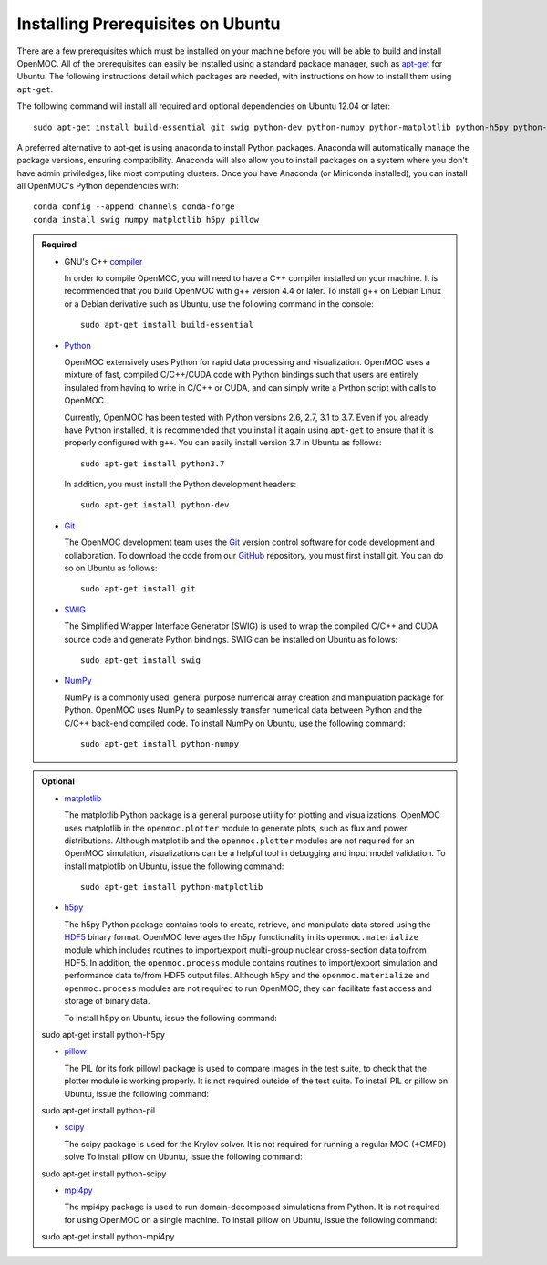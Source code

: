 .. _ubuntu_prerequisites:

==================================
Installing Prerequisites on Ubuntu
==================================

There are a few prerequisites which must be installed on your machine before you will be able to build and install OpenMOC. All of the prerequisites can easily be installed using a standard package manager, such as apt-get_ for Ubuntu. The following instructions detail which packages are needed, with instructions on how to install them using ``apt-get``.

The following command will install all required and optional dependencies on Ubuntu 12.04 or later::

    sudo apt-get install build-essential git swig python-dev python-numpy python-matplotlib python-h5py python-pillow

A preferred alternative to apt-get is using anaconda to install Python packages. Anaconda will automatically manage the package versions, ensuring compatibility. Anaconda will also allow you to install packages on a system where you don't have admin priviledges, like most computing clusters. Once you have Anaconda (or Miniconda installed), you can install all OpenMOC's Python dependencies with::

    conda config --append channels conda-forge
    conda install swig numpy matplotlib h5py pillow

.. admonition:: Required

    * GNU's C++ compiler_

      In order to compile OpenMOC, you will need to have a C++ compiler installed on your machine. It is recommended that you build OpenMOC with g++ version 4.4 or later. To install g++ on Debian Linux or a Debian derivative such as Ubuntu, use the following command in the console::

	sudo apt-get install build-essential


    * Python_

      OpenMOC extensively uses Python for rapid data processing and visualization. OpenMOC uses a mixture of fast, compiled C/C++/CUDA code with Python bindings such that users are entirely insulated from having to write in C/C++ or CUDA, and can simply write a Python script with calls to OpenMOC.

      Currently, OpenMOC has been tested with Python versions 2.6, 2.7, 3.1 to 3.7. Even if you already have Python installed, it is recommended that you install it again using ``apt-get`` to ensure that it is properly configured with ``g++``. You can easily install version 3.7 in Ubuntu as follows::

	sudo apt-get install python3.7

      In addition, you must install the Python development headers::
	
	sudo apt-get install python-dev


    * Git_

      The OpenMOC development team uses the Git_ version control software for code development and collaboration. To download the code from our GitHub_ repository, you must first install git. You can do so on Ubuntu as follows::

	sudo apt-get install git


    * SWIG_

      The Simplified Wrapper Interface Generator (SWIG) is used to wrap the compiled C/C++ and CUDA source code and generate Python bindings. SWIG can be installed on Ubuntu as follows::
	
	sudo apt-get install swig


    * NumPy_

      NumPy is a commonly used, general purpose numerical array creation and manipulation package for Python. OpenMOC uses NumPy to seamlessly transfer numerical data between Python and the C/C++ back-end compiled code. To install NumPy on Ubuntu, use the following command::

	sudo apt-get install python-numpy

.. admonition:: Optional

    * matplotlib_

      The matplotlib Python package is a general purpose utility for plotting and visualizations. OpenMOC uses matplotlib in the ``openmoc.plotter`` module to generate plots, such as flux and power distributions. Although matplotlib and the ``openmoc.plotter`` modules are not required for an OpenMOC simulation, visualizations can be a helpful tool in debugging and input model validation. To install matplotlib on Ubuntu, issue the following command::

	sudo apt-get install python-matplotlib


    * h5py_

      The h5py Python package contains tools to create, retrieve, and manipulate data stored using the HDF5_ binary format. OpenMOC leverages the h5py functionality in its ``openmoc.materialize`` module which includes routines to import/export multi-group nuclear cross-section data to/from HDF5. In addition, the ``openmoc.process`` module contains routines to import/export simulation and performance data to/from HDF5 output files. Although h5py and the ``openmoc.materialize`` and ``openmoc.process`` modules are not required to run OpenMOC, they can facilitate fast access and storage of binary data.
      
      To install h5py on Ubuntu, issue the following command::
      
    sudo apt-get install python-h5py

    * pillow_

      The PIL (or its fork pillow) package is used to compare images in the test suite, to check that the plotter module is working properly. It is not required outside of the test suite.
      To install PIL or pillow on Ubuntu, issue the following command::

    sudo apt-get install python-pil

    * scipy_

      The scipy package is used for the Krylov solver. It is not required for running a regular MOC (+CMFD) solve
      To install pillow on Ubuntu, issue the following command::

    sudo apt-get install python-scipy

    * mpi4py_

      The mpi4py package is used to run domain-decomposed simulations from Python. It is not required for using OpenMOC on a single machine.
      To install pillow on Ubuntu, issue the following command::

    sudo apt-get install python-mpi4py

.. _GitHub: https://github.com/mit-crpg/OpenMOC
.. _apt-get: http://www.apt-get.org/
.. _compiler: http://gcc.gnu.org/
.. _Python: http://www.python.org/
.. _Git: http://git-scm.com
.. _SWIG: http://www.swig.org/
.. _NumPy: http://www.numpy.org/
.. _BlueGene: http://www-03.ibm.com/systems/technicalcomputing/solutions/bluegene/
.. _matplotlib: http://matplotlib.org/
.. _h5py: http://www.h5py.org/
.. _HDF5: http://www.hdfgroup.org/HDF5/
.. _pillow: https://pillow.readthedocs.io/en/stable/
.. _scipy: https://www.scipy.org/
.. _mpi4py: https://mpi4py.readthedocs.io/en/stable/
